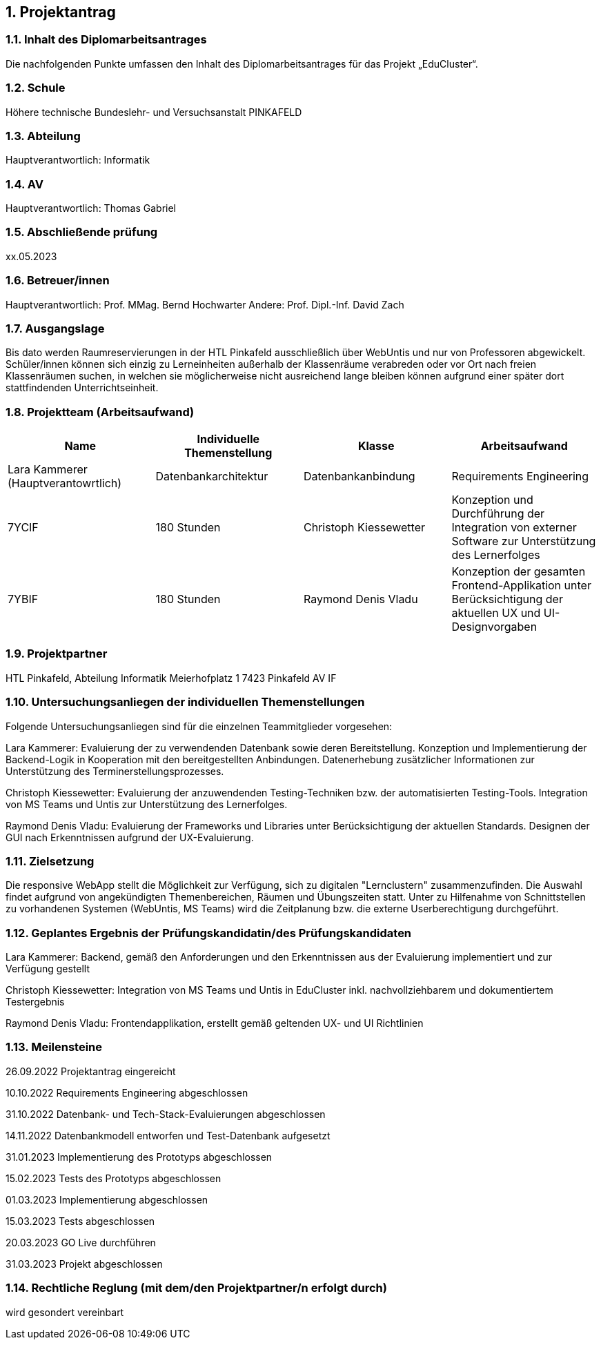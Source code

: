 :sectnums:
:sectnumlevels: 3

== Projektantrag

=== Inhalt des Diplomarbeitsantrages
Die nachfolgenden Punkte umfassen den Inhalt des Diplomarbeitsantrages für das Projekt „EduCluster“.

=== Schule
Höhere technische Bundeslehr- und Versuchsanstalt PINKAFELD

=== Abteilung
Hauptverantwortlich: Informatik

=== AV
Hauptverantwortlich: Thomas Gabriel

=== Abschließende prüfung
xx.05.2023

=== Betreuer/innen
Hauptverantwortlich: Prof. MMag. Bernd Hochwarter
Andere: Prof. Dipl.-Inf. David Zach

=== Ausgangslage
Bis dato werden Raumreservierungen in der HTL Pinkafeld ausschließlich über WebUntis und nur von Professoren abgewickelt. Schüler/innen können sich einzig zu Lerneinheiten außerhalb der Klassenräume verabreden oder vor Ort nach freien Klassenräumen suchen, in welchen sie möglicherweise nicht ausreichend lange bleiben können aufgrund einer später dort stattfindenden Unterrichtseinheit.

=== Projektteam (Arbeitsaufwand)
[%header,format=csv]
|===
Name, Individuelle Themenstellung, Klasse, Arbeitsaufwand
Lara Kammerer (Hauptverantowrtlich), Datenbankarchitektur, Datenbankanbindung, Requirements Engineering, 7YCIF, 180 Stunden
Christoph Kiessewetter, Konzeption und Durchführung der Integration von externer Software zur Unterstützung des Lernerfolges, 7YBIF, 180 Stunden
Raymond Denis Vladu, Konzeption der gesamten Frontend-Applikation unter Berücksichtigung der aktuellen UX und UI-Designvorgaben, 7YBIF, 180 Stunden
|===

=== Projektpartner
HTL Pinkafeld, Abteilung Informatik
Meierhofplatz 1
7423 Pinkafeld
AV IF

=== Untersuchungsanliegen der individuellen Themenstellungen
Folgende Untersuchungsanliegen sind für die einzelnen Teammitglieder vorgesehen:

Lara Kammerer: Evaluierung der zu verwendenden Datenbank sowie deren Bereitstellung. Konzeption und Implementierung der Backend-Logik in Kooperation mit den bereitgestellten Anbindungen. Datenerhebung zusätzlicher Informationen zur Unterstützung des Terminerstellungsprozesses.

Christoph Kiessewetter: Evaluierung der anzuwendenden Testing-Techniken bzw. der automatisierten Testing-Tools. Integration von MS Teams und Untis zur Unterstützung des Lernerfolges.

Raymond Denis Vladu: Evaluierung der Frameworks und Libraries unter Berücksichtigung der aktuellen Standards. Designen der GUI nach Erkenntnissen aufgrund der UX-Evaluierung.

=== Zielsetzung
Die responsive WebApp stellt die Möglichkeit zur Verfügung, sich zu digitalen "Lernclustern" zusammenzufinden. Die Auswahl findet aufgrund von angekündigten Themenbereichen, Räumen und Übungszeiten statt. Unter zu Hilfenahme von Schnittstellen zu vorhandenen Systemen (WebUntis, MS Teams) wird die Zeitplanung bzw. die externe Userberechtigung durchgeführt.

=== Geplantes Ergebnis der Prüfungskandidatin/des Prüfungskandidaten
Lara Kammerer:  Backend, gemäß den Anforderungen und den Erkenntnissen aus der Evaluierung implementiert und zur Verfügung gestellt

Christoph Kiessewetter: Integration von MS Teams und Untis in EduCluster inkl. nachvollziehbarem und dokumentiertem Testergebnis

Raymond Denis Vladu: Frontendapplikation, erstellt gemäß geltenden UX- und UI Richtlinien

=== Meilensteine
26.09.2022 Projektantrag eingereicht

10.10.2022 Requirements Engineering abgeschlossen

31.10.2022 Datenbank- und Tech-Stack-Evaluierungen abgeschlossen

14.11.2022 Datenbankmodell entworfen und Test-Datenbank aufgesetzt

31.01.2023 Implementierung des Prototyps abgeschlossen

15.02.2023 Tests des Prototyps abgeschlossen

01.03.2023 Implementierung abgeschlossen

15.03.2023 Tests abgeschlossen

20.03.2023 GO Live durchführen

31.03.2023 Projekt abgeschlossen

=== Rechtliche Reglung (mit dem/den Projektpartner/n erfolgt durch)
wird gesondert vereinbart

:sectnums!:
